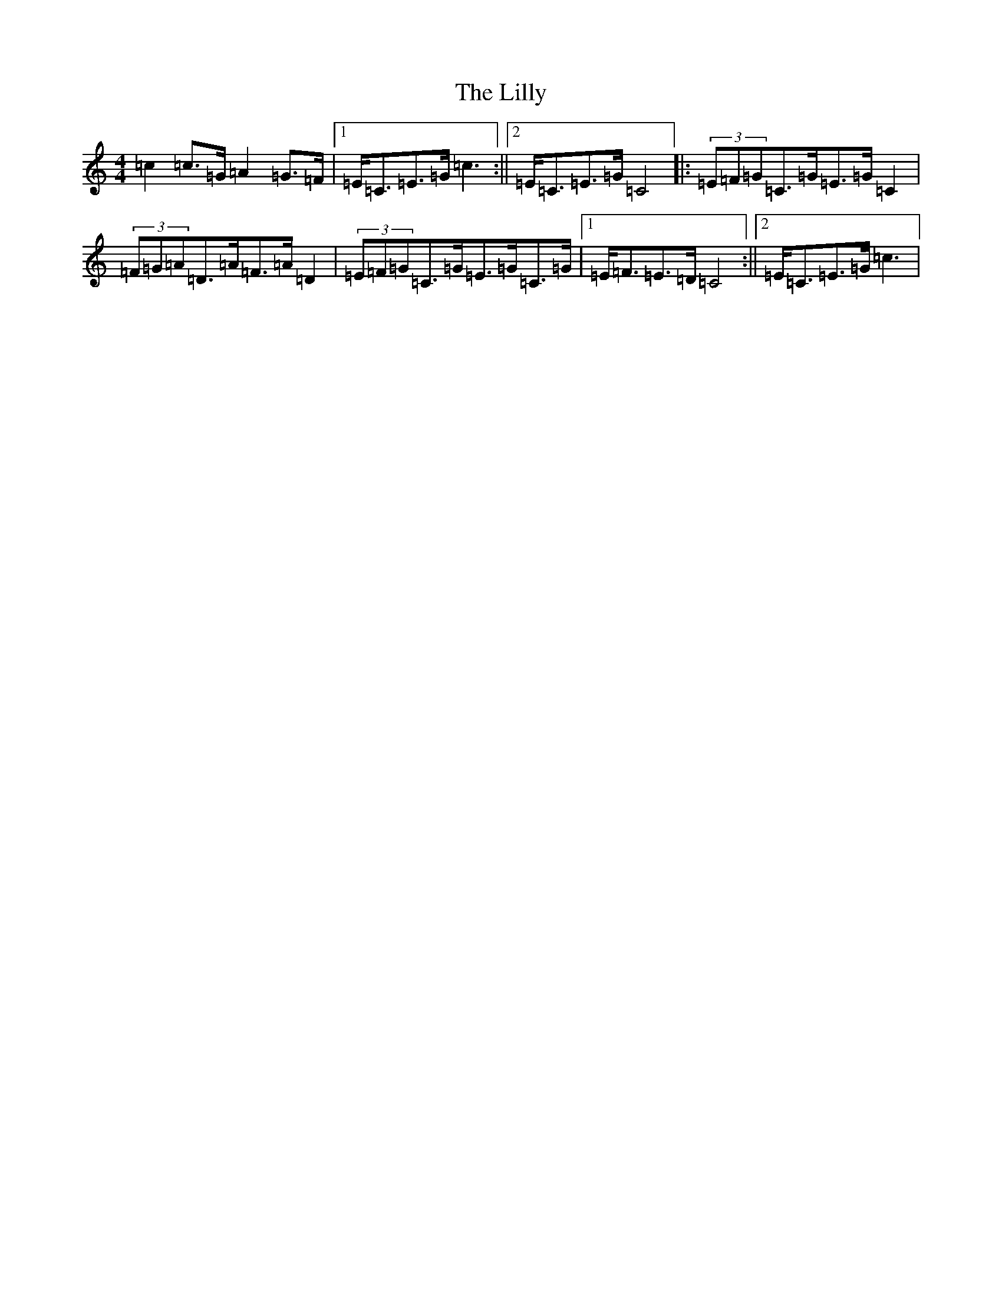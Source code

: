 X: 12466
T: Lilly, The
S: https://thesession.org/tunes/5141#setting17435
Z: D Major
R: reel
M: 4/4
L: 1/8
K: C Major
=c2=c>=G=A2=G>=F|1=E<=C=E>=G=c3:||2=E<=C=E>=G=C4|:(3=E=F=G=C>=G=E>=G=C2|(3=F=G=A=D>=A=F>=A=D2|(3=E=F=G=C>=G=E>=G=C>=G|1=E<=F=E>=D=C4:||2=E<=C=E>=G=c3|